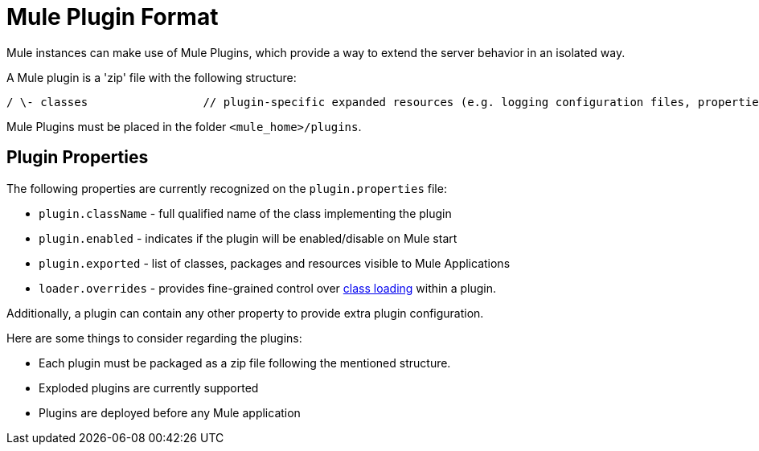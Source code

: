 = Mule Plugin Format
:keywords: esb, plugin, extend

Mule instances can make use of Mule Plugins, which provide a way to extend the server behavior in an isolated way.

A Mule plugin is a 'zip' file with the following structure:

----
/ \- classes                 // plugin-specific expanded resources (e.g. logging configuration files, properties, etc |- lib                     // plugin-specific jars |- mule-plugin.properties       // custom properties to be added to the registry instance used by the plugin (optional)
----

Mule Plugins must be placed in the folder `<mule_home>/plugins`.

== Plugin Properties

The following properties are currently recognized on the `plugin.properties` file:

* `plugin.className` - full qualified name of the class implementing the plugin
* `plugin.enabled` - indicates if the plugin will be enabled/disable on Mule start
* `plugin.exported` - list of classes, packages and resources visible to Mule Applications
* `loader.overrides` - provides fine-grained control over link:/mule-user-guide/v/3.7/classloader-control-in-mule[class loading] within a plugin. 

Additionally, a plugin can contain any other property to provide extra plugin configuration.

Here are some things to consider regarding the plugins:

* Each plugin must be packaged as a zip file following the mentioned structure.
* Exploded plugins are currently supported
* Plugins are deployed before any Mule application
